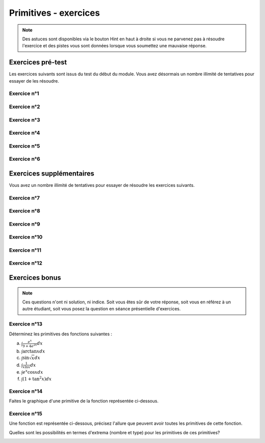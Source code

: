 **********************
Primitives - exercices
**********************

.. note:: Des astuces sont disponibles via le bouton Hint en haut à droite si vous ne parvenez pas à résoudre l'exercice et des pistes vous sont données lorsque vous soumettez une mauvaise réponse.


Exercices pré-test
==================

Les exercices suivants sont issus du test du début du module. Vous avez désormais un nombre illimité de tentatives pour essayer de les résoudre.


Exercice n°1
------------

.. inginious:: m4_primitives_01


Exercice n°2
------------

.. inginious:: m4_primitives_02

Exercice n°3
------------

.. inginious:: m4_primitives_03

Exercice n°4
------------

.. inginious:: m4_primitives_04

Exercice n°5
------------

.. inginious:: m4_primitives_05

.. inginious:: m4_primitives_05supp

Exercice n°6
------------

.. inginious:: m4_primitives_06



Exercices supplémentaires
=========================

Vous avez un nombre illimité de tentatives pour essayer de résoudre les exercices suivants.


Exercice n°7
------------

.. inginious:: m4_primitives_07


Exercice n°8
------------

.. inginious:: m4_primitives_08

Exercice n°9
------------

.. inginious:: m4_primitives_09

Exercice n°10
-------------

.. inginious:: m4_primitives_10

Exercice n°11
-------------

.. inginious:: m4_primitives_11_1

.. inginious:: m4_primitives_11_2

.. inginious:: m4_primitives_11_3

Exercice n°12
-------------

.. inginious:: m4_primitives_12



Exercices bonus
===============

.. note:: Ces questions n'ont ni solution, ni indice. Soit vous êtes sûr de votre réponse, soit vous en référez à un autre étudiant, soit vous posez la question en séance présentielle d'exercices.


Exercice n°13
-------------

Déterminez les primitives des fonctions suivantes :

a) :math:`\int \frac{e^x}{9+4e^{2x}}dx`

b) :math:`\int \arctan x dx`

c) :math:`\int \sin \sqrt{x}dx`

d) :math:`\int {\frac{1}{x\ln x}}dx`

e) :math:`\int {e^x\cos x}dx`

f) :math:`\int (1+\tan^2 x) dx`

Exercice n°14
-------------

Faites le graphique d'une primitive de la fonction représentée ci-dessous.

.. image:: img/8bis.png


 
Exercice n°15
-------------

Une fonction est représentée ci-dessous, précisez l'allure que peuvent avoir toutes les primitives de cette fonction. 

Quelles sont les possibilités en termes d'extrema (nombre et type) pour les primitives de ces primitives?

.. image:: img/9.png